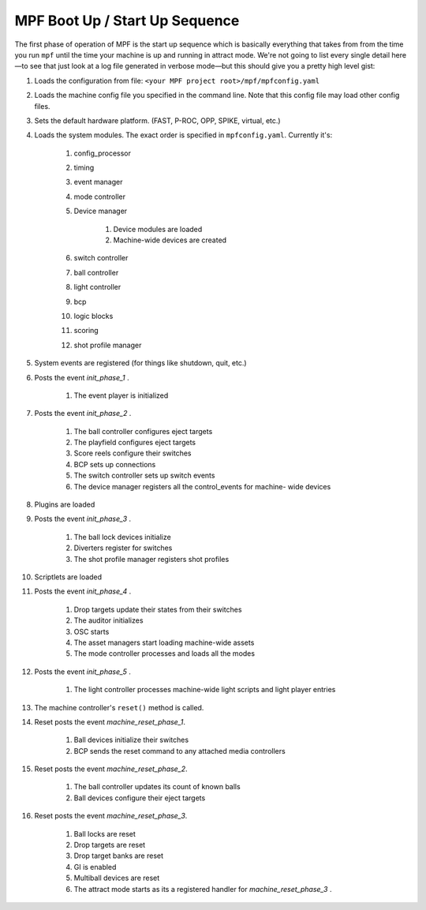 MPF Boot Up / Start Up Sequence
===============================

The first phase of operation of MPF is the start up sequence which is
basically everything that takes from from the time you run
``mpf`` until the time your machine is up and running in attract mode.
We're not going to list every single detail here—to see that just look
at a log file generated in verbose mode—but this should give you a
pretty high level gist:

#. Loads the configuration from file: ``<your MPF project
   root>/mpf/mpfconfig.yaml``
#. Loads the machine config file you specified in the command line.
   Note that this config file may load other config files.
#. Sets the default hardware platform. (FAST, P-ROC, OPP, SPIKE, virtual, etc.)
#. Loads the system modules. The exact order is specified in
   ``mpfconfig.yaml``. Currently it's:

    #. config_processor
    #. timing
    #. event manager
    #. mode controller
    #. Device manager

        #. Device modules are loaded
        #. Machine-wide devices are created

    #. switch controller
    #. ball controller
    #. light controller
    #. bcp
    #. logic blocks
    #. scoring
    #. shot profile manager

#. System events are registered (for things like shutdown, quit, etc.)
#. Posts the event *init_phase_1* .

    #. The event player is initialized

#. Posts the event *init_phase_2* .

    #. The ball controller configures eject targets
    #. The playfield configures eject targets
    #. Score reels configure their switches
    #. BCP sets up connections
    #. The switch controller sets up switch events
    #. The device manager registers all the control_events for machine-
       wide devices

#. Plugins are loaded
#. Posts the event *init_phase_3* .

    #. The ball lock devices initialize
    #. Diverters register for switches
    #. The shot profile manager registers shot profiles

#. Scriptlets are loaded
#. Posts the event *init_phase_4* .

    #. Drop targets update their states from their switches
    #. The auditor initializes
    #. OSC starts
    #. The asset managers start loading machine-wide assets
    #. The mode controller processes and loads all the modes

#. Posts the event *init_phase_5* .

    #. The light controller processes machine-wide light scripts and light
       player entries

#. The machine controller's ``reset()`` method is called.
#. Reset posts the event *machine_reset_phase_1*.

    #. Ball devices initialize their switches
    #. BCP sends the reset command to any attached media controllers

#. Reset posts the event *machine_reset_phase_2*.

    #. The ball controller updates its count of known balls
    #. Ball devices configure their eject targets

#. Reset posts the event *machine_reset_phase_3*.

    #. Ball locks are reset
    #. Drop targets are reset
    #. Drop target banks are reset
    #. GI is enabled
    #. Multiball devices are reset
    #. The attract mode starts as its a registered handler for
       *machine_reset_phase_3* .
